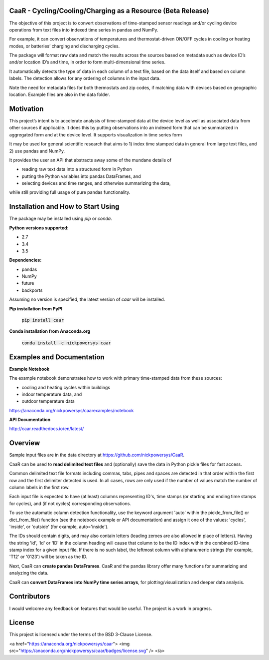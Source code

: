 CaaR - Cycling/Cooling/Charging as a Resource (Beta Release)
============================================================

The objective of this project is to convert observations of time-stamped sensor readings and/or cycling device operations from text files into indexed time series in pandas and NumPy.

For example, it can convert observations of temperatures and thermostat-driven ON/OFF cycles in cooling or heating modes, or batteries’ charging and discharging cycles.

The package will format raw data and match the results across the sources based on metadata such as device ID’s and/or location ID’s and time, in order to form multi-dimensional time series.

It automatically detects the type of data in each column of a text file, based on the data itself and based on column labels. The detection allows for any ordering of columns in the input data.

Note the need for metadata files for both thermostats and zip codes, if matching data with devices based on geographic location. Example files are also in the data folder.

Motivation
==========

This project’s intent is to accelerate analysis of time-stamped data at the device level as well as associated data from other sources if applicable. It does this by putting observations into an indexed form that can be summarized in aggregated form and at the device level. It supports visualization in time series form

It may be used for general scientific research that aims to 1) index time stamped data in general from large text files, and 2) use pandas and NumPy.

It provides the user an API that abstracts away some of the mundane details of

* reading raw text data into a structured form in Python
* putting the Python variables into pandas DataFrames, and
* selecting devices and time ranges, and otherwise summarizing the data,

while still providing full usage of pure pandas functionality.

Installation and How to Start Using
===================================

The package may be installed using *pip* or *conda*.

**Python versions supported:**

* 2.7
* 3.4
* 3.5

**Dependencies:**

* pandas
* NumPy
* future
* backports

Assuming no version is specified, the latest version of *caar* will be installed.

**Pip installation from PyPI**

    :code:`pip install caar`

**Conda installation from Anaconda.org**

    :code:`conda install -c nickpowersys caar`

Examples and Documentation
==========================

**Example Notebook**

The example notebook demonstrates how to work with primary time-stamped data from these sources:

* cooling and heating cycles within buildings
* indoor temperature data, and
* outdoor temperature data

https://anaconda.org/nickpowersys/caarexamples/notebook

**API Documentation**

http://caar.readthedocs.io/en/latest/

Overview
========

Sample input files are in the data directory at https://github.com/nickpowersys/CaaR.

CaaR can be used to **read delimited text files** and (optionally) save the data in Python pickle files for fast access.

Common delimited text file formats including commas, tabs, pipes and spaces are detected in that order within the first row and the first delimiter detected is used. In all cases, rows are only used if the number of values match the number of column labels in the first row.

Each input file is expected to have (at least) columns representing ID's, time stamps (or starting and ending time stamps for cycles), and (if not cycles) corresponding observations.

To use the automatic column detection functionality, use the keyword argument 'auto' within the pickle_from_file() or dict_from_file() function (see the notebook example or API documentation) and assign it one of the values: 'cycles', 'inside', or 'outside' (for example, auto='inside').

The IDs should contain digits, and may also contain letters (leading zeroes are also allowed in place of letters). Having the string 'id', 'Id' or 'ID' in the column heading will cause that column to be the ID index within the combined ID-time stamp index for a given input file. If there is no such label, the leftmost column with alphanumeric strings (for example, 'T12' or '0123') will be taken as the ID.

Next, CaaR can **create pandas DataFrames**. CaaR and the pandas library offer many functions for summarizing and analyzing the data.

CaaR can **convert DataFrames into NumPy time series arrays**, for plotting/visualization and deeper data analysis.

Contributors
============

I would welcome any feedback on features that would be useful. The project is a work in progress.

License
=======

This project is licensed under the terms of the BSD 3-Clause License.

<a href="https://anaconda.org/nickpowersys/caar"> <img src="https://anaconda.org/nickpowersys/caar/badges/license.svg" /> </a>